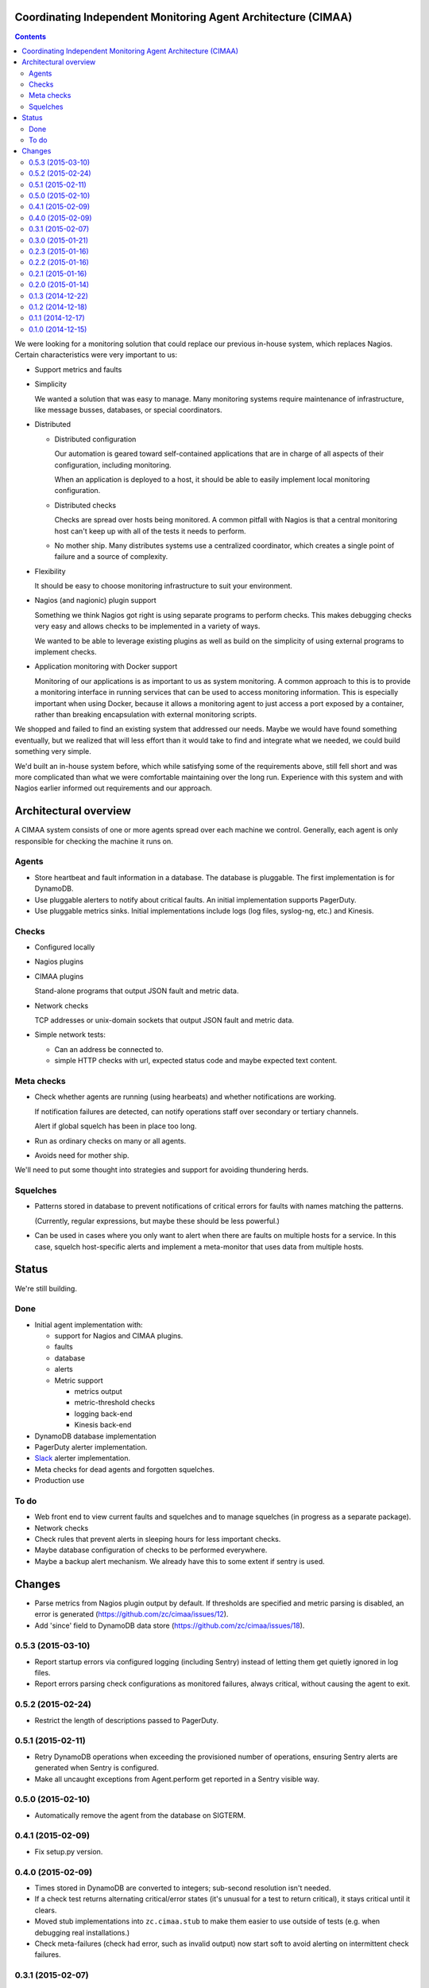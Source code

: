 Coordinating Independent Monitoring Agent Architecture (CIMAA)
**************************************************************

.. contents::

We were looking for a monitoring solution that could replace our
previous in-house system, which replaces Nagios. Certain
characteristics were very important to us:

- Support metrics and faults

- Simplicity

  We wanted a solution that was easy to manage.  Many monitoring
  systems require maintenance of infrastructure, like message busses,
  databases, or special coordinators.

- Distributed

  - Distributed configuration

    Our automation is geared toward self-contained applications that
    are in charge of all aspects of their configuration, including
    monitoring.

    When an application is deployed to a host, it should be able to
    easily implement local monitoring configuration.

  - Distributed checks

    Checks are spread over hosts being monitored.  A common pitfall
    with Nagios is that a central monitoring host can't keep up with
    all of the tests it needs to perform.

  - No mother ship. Many distributes systems use a centralized
    coordinator, which creates a single point of failure and a source
    of complexity.

- Flexibility

  It should be easy to choose monitoring infrastructure to suit your
  environment.

- Nagios (and nagionic) plugin support

  Something we think Nagios got right is using separate programs to
  perform checks. This makes debugging checks very easy and allows
  checks to be implemented in a variety of ways.

  We wanted to be able to leverage existing plugins as well as build
  on the simplicity of using external programs to implement checks.

- Application monitoring with Docker support

  Monitoring of our applications is as important to us as system
  monitoring.  A common approach to this is to provide a monitoring
  interface in running services that can be used to access monitoring
  information. This is especially important when using Docker, because
  it allows a monitoring agent to just access a port exposed by a
  container, rather than breaking encapsulation with external
  monitoring scripts.

We shopped and failed to find an existing system that addressed our
needs.  Maybe we would have found something eventually, but we
realized that will less effort than it would take to find and
integrate what we needed, we could build something very simple.

We'd built an in-house system before, which while satisfying some of
the requirements above, still fell short and was more complicated than
what we were comfortable maintaining over the long run.  Experience
with this system and with Nagios earlier informed out requirements and
our approach.

Architectural overview
**********************

A CIMAA system consists of one or more agents spread over each machine
we control. Generally, each agent is only responsible for checking the
machine it runs on.

Agents
======

- Store heartbeat and fault information in a database. The database is
  pluggable.  The first implementation is for DynamoDB.

- Use pluggable alerters to notify about critical faults.  An initial
  implementation supports PagerDuty.

- Use pluggable metrics sinks.  Initial implementations include logs
  (log files, syslog-ng, etc.) and Kinesis.

Checks
======

- Configured locally

- Nagios plugins

- CIMAA plugins

  Stand-alone programs that output JSON fault and metric data.

- Network checks

  TCP addresses or unix-domain sockets that output JSON fault and
  metric data.

- Simple network tests:

  - Can an address be connected to.

  - simple HTTP checks with url, expected status code and maybe
    expected text content.

Meta checks
===========

- Check whether agents are running (using hearbeats) and whether
  notifications are working.

  If notification failures are detected, can notify operations staff
  over secondary or tertiary channels.

  Alert if global squelch has been in place too long.

- Run as ordinary checks on many or all agents.

- Avoids need for mother ship.

We'll need to put some thought into strategies and support for
avoiding thundering herds.

Squelches
=========

- Patterns stored in database to prevent notifications of critical
  errors for faults with names matching the patterns.

  (Currently, regular expressions, but maybe these should be less
  powerful.)

- Can be used in cases where you only want to alert when there are
  faults on multiple hosts for a service. In this case, squelch
  host-specific alerts and implement a meta-monitor that uses data
  from multiple hosts.

Status
******

We're still building.

Done
====

- Initial agent implementation with:

  - support for Nagios and CIMAA plugins.

  - faults

  - database

  - alerts

  - Metric support

    - metrics output

    - metric-threshold checks

    - logging back-end

    - Kinesis back-end

- DynamoDB database implementation

- PagerDuty alerter implementation.

- Slack_ alerter implementation.

- Meta checks for dead agents and forgotten squelches.

- Production use

To do
=====

- Web front end to view current faults and squelches and to manage squelches
  (in progress as a separate package).

- Network checks

- Check rules that prevent alerts in sleeping hours for less important checks.

- Maybe database configuration of checks to be performed everywhere.

- Maybe a backup alert mechanism. We already have this to some extent
  if sentry is used.

Changes
*******

- Parse metrics from Nagios plugin output by default.  If thresholds are
  specified and metric parsing is disabled, an error is generated
  (https://github.com/zc/cimaa/issues/12).

- Add 'since' field to DynamoDB data store
  (https://github.com/zc/cimaa/issues/18).

0.5.3 (2015-03-10)
==================

- Report startup errors via configured logging (including Sentry)
  instead of letting them get quietly ignored in log files.

- Report errors parsing check configurations as monitored failures,
  always critical, without causing the agent to exit.

0.5.2 (2015-02-24)
==================

- Restrict the length of descriptions passed to PagerDuty.

0.5.1 (2015-02-11)
==================

- Retry DynamoDB operations when exceeding the provisioned number of
  operations, ensuring Sentry alerts are generated when Sentry is
  configured.

- Make all uncaught exceptions from Agent.perform get reported in a
  Sentry visible way.

0.5.0 (2015-02-10)
==================

- Automatically remove the agent from the database on SIGTERM.

0.4.1 (2015-02-09)
==================

- Fix setup.py version.

0.4.0 (2015-02-09)
==================

- Times stored in DynamoDB are converted to integers; sub-second
  resolution isn't needed.

- If a check test returns alternating critical/error states (it's
  unusual for a test to return critical), it stays critical until it clears.

- Moved stub implementations into ``zc.cimaa.stub`` to make them
  easier to use outside of tests (e.g. when debugging real
  installations.)

- Check meta-failures (check had error, such as invalid output)
  now start soft to avoid alerting on intermittent check failures.

0.3.1 (2015-02-07)
==================

- Fixed: missing sys import for squelch script.

0.3.0 (2015-01-21)
==================

- Allow "optional" as synonym for "?" in threshold specifications
  (https://bitbucket.org/zc/cimaa/issue/5/).

- Prefer SUDO_USER is getpass.getuser() returns "root"
  (https://bitbucket.org/zc/cimaa/issue/6/).

0.2.3 (2015-01-16)
==================

- Fix data conversions in dynamo db.

0.2.2 (2015-01-16)
==================

- Make databases return floats for times; dynamodb had returned decimals.

0.2.1 (2015-01-16)
==================

- Renamed **meta-monitor** entry point to **meta-check**.

0.2.0 (2015-01-14)
==================

- Added an alerter that talks to Slack_.

- Added a meta-monitor for dead agents and forgotten squelches.

  This required adding a new method to the database API.

- Added a ``permanent`` flag for squelches intended to hang around
  indefinitely.  The meta-monitor doesn't complain about permanent
  squelches.

- Replaced the dynamodb-specific squelch script with generic squelch
  and unsquelch scripts.

- On monitor timeout, error rather than going critical immediately.
  Timeouts can be intermittent and we don't want to alert in this case.

0.1.3 (2014-12-22)
==================

Fix local variable reference in DynamoDB implementation.

0.1.2 (2014-12-18)
==================

Restore ``message`` field on fault records returned by DynamoDB, if
omitted because of empty string value.

0.1.1 (2014-12-17)
==================

Fixed log level configuration for Sentry.

0.1.0 (2014-12-15)
==================

Initial release.


.. _Slack: https://slack.com/
